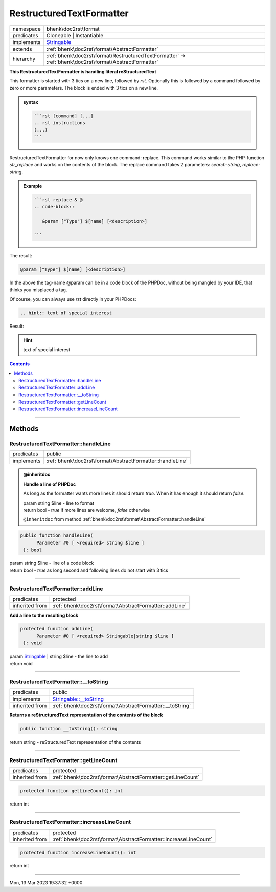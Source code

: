 .. required styles !!
.. raw:: html

    <style> .block {color:lightgrey; font-size: 0.6em; display: block; align-items: center; background-color:black; width:8em; height:8em;padding-left:7px;} </style>
    <style> .tag0 {color:grey; font-size: 0.9em; font-family: "Courier New", monospace;} </style>
    <style> .tag3 {color:grey; font-size: 0.9em; display: inline-block; width:3.1ch; font-family: "Courier New", monospace;} </style>
    <style> .tag4 {color:grey; font-size: 0.9em; display: inline-block; width:4.1ch; font-family: "Courier New", monospace;} </style>
    <style> .tag5 {color:grey; font-size: 0.9em; display: inline-block; width:5.1ch; font-family: "Courier New", monospace;} </style>
    <style> .tag6 {color:grey; font-size: 0.9em; display: inline-block; width:6.1ch; font-family: "Courier New", monospace;} </style>
    <style> .tag7 {color:grey; font-size: 0.9em; display: inline-block; width:7.1ch; font-family: "Courier New", monospace;} </style>
    <style> .tag8 {color:grey; font-size: 0.9em; display: inline-block; width:8.1ch; font-family: "Courier New", monospace;} </style>
    <style> .tag9 {color:grey; font-size: 0.9em; display: inline-block; width:9.1ch; font-family: "Courier New", monospace;} </style>
    <style> .tag10 {color:grey; font-size: 0.9em; display: inline-block; width:10.1ch; font-family: "Courier New", monospace;} </style>
    <style> .tag11 {color:grey; font-size: 0.9em; display: inline-block; width:11.1ch; font-family: "Courier New", monospace;} </style>
    <style> .tag12 {color:grey; font-size: 0.9em; display: inline-block; width:12.1ch; font-family: "Courier New", monospace;} </style>
    <style> .tagsign {color:grey; font-size: 0.9em; display: inline-block; width:3.2em;} </style>
    <style> .param {color:#005858; background-color:#F8F8F8; font-size: 0.8em; border:1px solid #D0D0D0;padding-left: 5px; padding-right: 5px;} </style>
    <style> .tech {color:#005858; background-color:#F8F8F8; font-size: 0.9em; border:1px solid #D0D0D0;padding-left: 5px; padding-right: 5px;} </style>

.. end required styles

.. required roles !!
.. role:: block
.. role:: tag0
.. role:: tag3
.. role:: tag4
.. role:: tag5
.. role:: tag6
.. role:: tag7
.. role:: tag8
.. role:: tag9
.. role:: tag10
.. role:: tag11
.. role:: tag12
.. role:: tagsign
.. role:: param
.. role:: tech

.. end required roles

.. _bhenk\doc2rst\format\RestructuredTextFormatter:

RestructuredTextFormatter
=========================

.. table::
   :widths: auto
   :align: left

   ========== ====================================================================================================== 
   namespace  bhenk\\doc2rst\\format                                                                                 
   predicates Cloneable | Instantiable                                                                               
   implements `Stringable <https://www.php.net/manual/en/class.stringable.php>`_                                     
   extends    :ref:`bhenk\doc2rst\format\AbstractFormatter`                                                          
   hierarchy  :ref:`bhenk\doc2rst\format\RestructuredTextFormatter` -> :ref:`bhenk\doc2rst\format\AbstractFormatter` 
   ========== ====================================================================================================== 


**This RestructuredTextFormatter is handling literal reStructuredText**


This formatter is started with 3 tics on a new line, followed by *rst*. Optionally this is followed by a command
followed by zero or more parameters. The block is ended with 3 tics on a new line.


.. admonition:: syntax

   .. code-block::

      ```rst [command] [...]
      .. rst instructions
      (...)
      ```


RestructuredTextFormatter for now only knows one command: :tech:`replace`. This command works similar to the
PHP-function *str_replace* and works on the contents of the block. The :tech:`replace` command takes 2
parameters: *search-string*, *replace-string*.


.. admonition:: Example

   .. code-block::

      ```rst replace & @
      .. code-block::

         &param ["Type"] $[name] [<description>]

      ```


The result:


.. code-block::

   @param ["Type"] $[name] [<description>]



In the above the tag-name :tech:`@\ param` can be in a code block of the PHPDoc, without being
mangled by
your IDE, that thinks you misplaced a tag.

Of course, you can always use *rst* directly in your PHPDocs:

..  code-block::

   .. hint:: text of special interest


Result:

.. hint:: text of special interest



.. contents::


----


.. _bhenk\doc2rst\format\RestructuredTextFormatter::Methods:

Methods
~~~~~~~


.. _bhenk\doc2rst\format\RestructuredTextFormatter::handleLine:

RestructuredTextFormatter::handleLine
+++++++++++++++++++++++++++++++++++++

.. table::
   :widths: auto
   :align: left

   ========== ========================================================= 
   predicates public                                                    
   implements :ref:`bhenk\doc2rst\format\AbstractFormatter::handleLine` 
   ========== ========================================================= 





.. admonition:: @inheritdoc

    

   **Handle a line of PHPDoc**
   
   
   As long as the formatter wants more lines it should return *true*. When it has enough it should return *false*.
   
   
   | :tag6:`param` string :param:`$line` - line to format
   | :tag6:`return` bool  - *true* if more lines are welcome, *false* otherwise
   
   ``@inheritdoc`` from method :ref:`bhenk\doc2rst\format\AbstractFormatter::handleLine`



.. code-block:: php

   public function handleLine(
         Parameter #0 [ <required> string $line ]
    ): bool


| :tag6:`param` string :param:`$line` - line of a code block
| :tag6:`return` bool  - *true* as long second and following lines do not start with 3 tics


----


.. _bhenk\doc2rst\format\RestructuredTextFormatter::addLine:

RestructuredTextFormatter::addLine
++++++++++++++++++++++++++++++++++

.. table::
   :widths: auto
   :align: left

   ============== ====================================================== 
   predicates     protected                                              
   inherited from :ref:`bhenk\doc2rst\format\AbstractFormatter::addLine` 
   ============== ====================================================== 


**Add a line to the resulting block**


.. code-block:: php

   protected function addLine(
         Parameter #0 [ <required> Stringable|string $line ]
    ): void


| :tag6:`param` `Stringable <https://www.php.net/manual/en/class.stringable.php>`_ | string :param:`$line` - the line to add
| :tag6:`return` void


----


.. _bhenk\doc2rst\format\RestructuredTextFormatter::__toString:

RestructuredTextFormatter::__toString
+++++++++++++++++++++++++++++++++++++

.. table::
   :widths: auto
   :align: left

   ============== =================================================================================== 
   predicates     public                                                                              
   implements     `Stringable::__toString <https://www.php.net/manual/en/stringable.__tostring.php>`_ 
   inherited from :ref:`bhenk\doc2rst\format\AbstractFormatter::__toString`                           
   ============== =================================================================================== 


**Returns a reStructuredText representation of the contents of the block**


.. code-block:: php

   public function __toString(): string


| :tag6:`return` string  - reStructuredText representation of the contents


----


.. _bhenk\doc2rst\format\RestructuredTextFormatter::getLineCount:

RestructuredTextFormatter::getLineCount
+++++++++++++++++++++++++++++++++++++++

.. table::
   :widths: auto
   :align: left

   ============== =========================================================== 
   predicates     protected                                                   
   inherited from :ref:`bhenk\doc2rst\format\AbstractFormatter::getLineCount` 
   ============== =========================================================== 





.. code-block:: php

   protected function getLineCount(): int


| :tag6:`return` int


----


.. _bhenk\doc2rst\format\RestructuredTextFormatter::increaseLineCount:

RestructuredTextFormatter::increaseLineCount
++++++++++++++++++++++++++++++++++++++++++++

.. table::
   :widths: auto
   :align: left

   ============== ================================================================ 
   predicates     protected                                                        
   inherited from :ref:`bhenk\doc2rst\format\AbstractFormatter::increaseLineCount` 
   ============== ================================================================ 


.. code-block:: php

   protected function increaseLineCount(): int


| :tag6:`return` int


----

:block:`Mon, 13 Mar 2023 19:37:32 +0000` 
